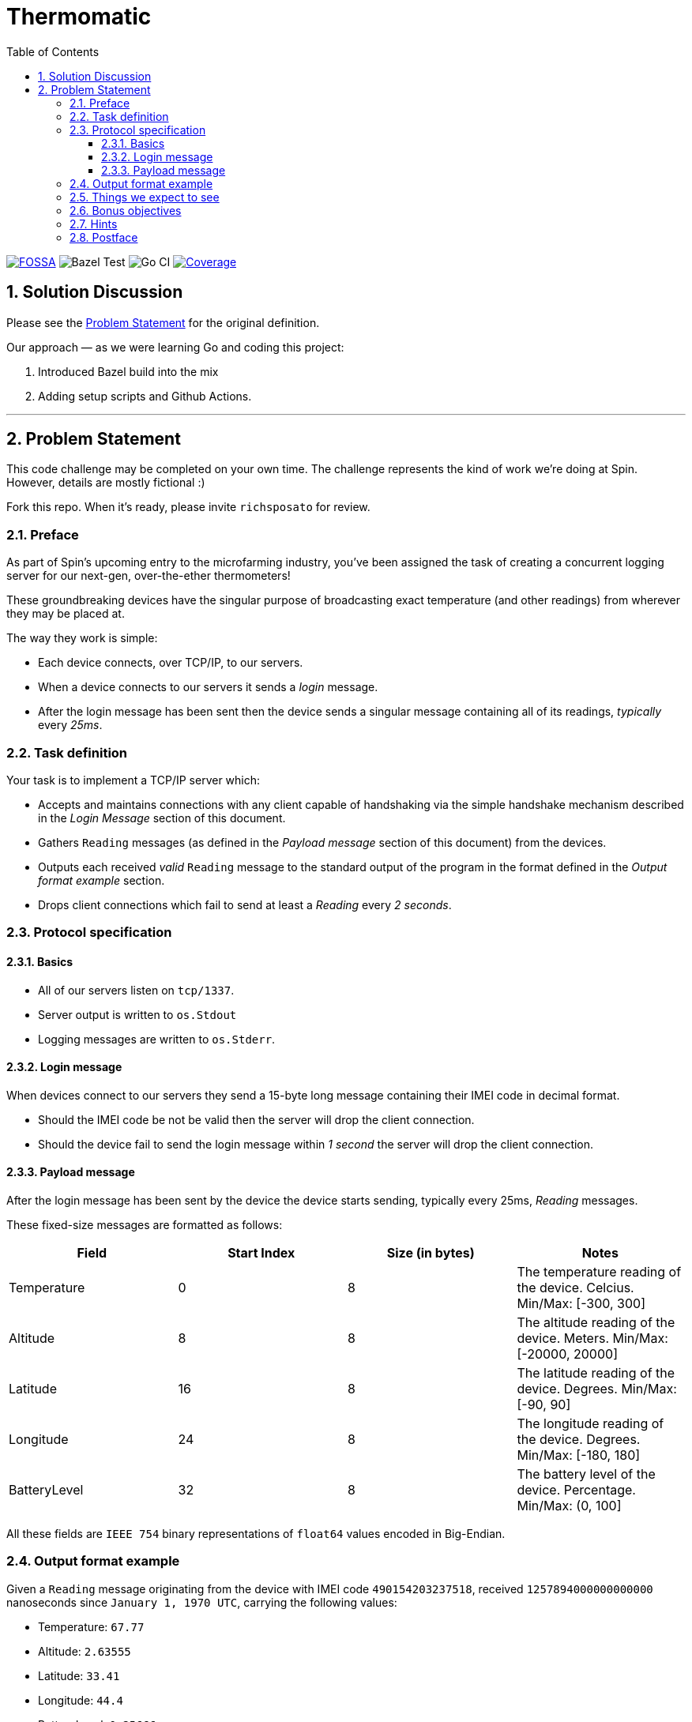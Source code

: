 = Thermomatic
:doctype: book
:toc:
:toclevels: 5
:sectnums:

image:https://app.fossa.com/api/projects/git%2Bgithub.com%2Fkigster%2Fthermomatic.svg?type=shield[FOSSA,link=https://app.fossa.com/projects/git%2Bgithub.com%2Fkigster%2Fthermomatic?ref=badge_shield]
image:https://github.com/kigster/thermomatic/workflows/Bazel%20Test/badge.svg?type=svg[Bazel Test]
image:https://github.com/kigster/thermomatic/workflows/Go/badge.svg[Go CI]
image:https://codecov.io/gh/kigster/thermomatic/branch/master/graph/badge.svg[Coverage,link=https://codecov.io/gh/kigster/thermomatic]

== Solution Discussion

Please see the xref:#2-Problem-Statement[Problem Statement] for the original definition.

Our approach — as we were learning Go and coding this project:

1. Introduced Bazel build into the mix
2. Adding setup scripts and Github Actions.


'''

== Problem Statement

This code challenge may be completed on your own time. The challenge represents the kind of work we're doing at Spin. However, details are mostly fictional :)

Fork this repo. When it's ready, please invite `richsposato` for review.

=== Preface

As part of Spin's upcoming entry to the microfarming industry, you've been assigned the task of creating a concurrent logging server for our next-gen, over-the-ether thermometers!

These groundbreaking devices have the singular purpose of broadcasting exact temperature (and other readings) from wherever they may be placed at.

The way they work is simple:

* Each device connects, over TCP/IP, to our servers.
* When a device connects to our servers it sends a _login_ message.
* After the login message has been sent then the device sends a singular message containing all of its readings, _typically_ every _25ms_.

=== Task definition

Your task is to implement a TCP/IP server which:

* Accepts and maintains connections with any client capable of handshaking via the simple handshake mechanism described in the _Login Message_ section of this document.
* Gathers `Reading` messages (as defined in the _Payload message_ section of this document) from the devices.
* Outputs each received _valid_ `Reading` message to the standard output of the program in the format defined in the _Output format example_ section.
* Drops client connections which fail to send at least a _Reading_ every _2 seconds_.

=== Protocol specification

==== Basics

* All of our servers listen on `tcp/1337`.
* Server output is written to `os.Stdout`
* Logging messages are written to `os.Stderr`.

==== Login message

When devices connect to our servers they send a 15-byte long message containing their IMEI code in decimal format.

* Should the IMEI code be not be valid then the server will drop the client connection.
* Should the device fail to send the login message within _1 second_ the server will drop the client connection.

==== Payload message

After the login message has been sent by the device the device starts sending, typically every 25ms, _Reading_ messages.

These fixed-size messages are formatted as follows:

|===
| Field | Start Index | Size (in bytes) | Notes

| Temperature
| 0
| 8
| The temperature reading of the device. Celcius. Min/Max: [-300, 300]

| Altitude
| 8
| 8
| The altitude reading of the device. Meters. Min/Max: [-20000, 20000]

| Latitude
| 16
| 8
| The latitude reading of the device. Degrees. Min/Max: [-90, 90]

| Longitude
| 24
| 8
| The longitude reading of the device. Degrees. Min/Max: [-180, 180]

| BatteryLevel
| 32
| 8
| The battery level of the device. Percentage. Min/Max: (0, 100]
|===

All these fields are `IEEE 754` binary representations of `float64` values encoded in Big-Endian.

=== Output format example

Given a `Reading` message originating from the device with IMEI code `490154203237518`, received `1257894000000000000` nanoseconds since `January 1, 1970 UTC`, carrying the following values:

* Temperature: `67.77`
* Altitude: `2.63555`
* Latitude: `33.41`
* Longitude: `44.4`
* BatteryLevel: `0.25666`

the corresponding logging record, were it a Go string, would be:

[source,go]
----
record = "1257894000000000000,490154203237518,67.77,2.63555,33.41,44.4,0.2566\n"
----

=== Things we expect to see

* Meaningful (including _performance_) tests with reasonable coverage.
* Benchmarks.
* Elimination of allocations wherever possible.
* An effort to remain in the stack vs escaping to the heap.
* Bounds check eliminations wherever possible.
* Code Documentation!
* Detailed logging of any client connection's lifecycle.
* Detailed logging of any server-side noteworthy events.
* Zero dependencies to 3rd party libraries.
* A series of https://github.com/golang/go/wiki/CommitMessage[well-formed] commits.

=== Bonus objectives

If you feel like spending a bit more time on this challenge, you may also extend your implementation to support the following HTTP GET endpoints:

* `/stats`: returns a JSON document which contains runtime statistical information about the server (i.e. number of goroutines, bytes read per second, etc.).
* `/readings/:imei`: if the device is online returns a JSON representation of the last reading the device has sent (timestamped)
* `/status/:imei`: reports whether the device is online or not.

=== Hints

* https://golang.org/pkg/math/#Float64bits[`IEEE 754`]
* `io.Reader` is great but Go doesn't currently support full program escape analysis.

=== Postface

* You may alter any of the existing code in order to perfect your deliverable.
* You may devise your own strategy against resource exhaustion attacks.
* You may devise your own strategy for what should happen when a device attempts to login twice.

